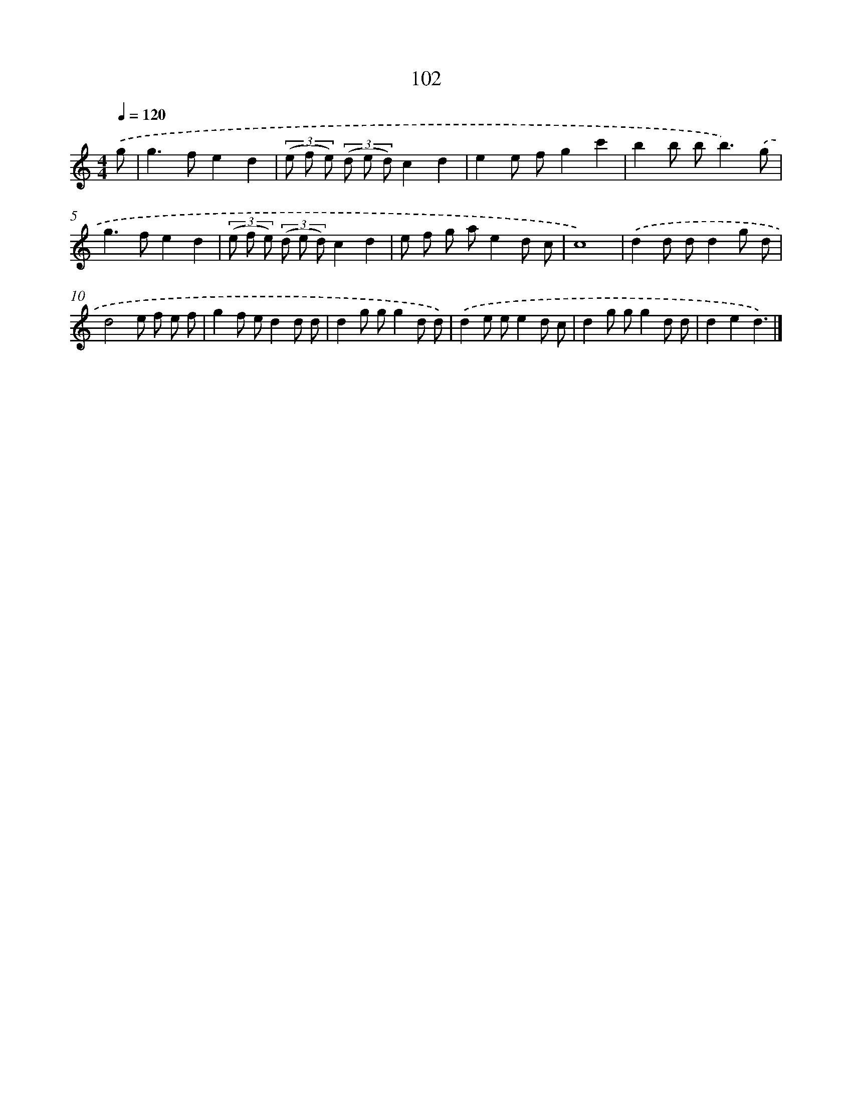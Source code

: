 X: 12782
T: 102
%%abc-version 2.0
%%abcx-abcm2ps-target-version 5.9.1 (29 Sep 2008)
%%abc-creator hum2abc beta
%%abcx-conversion-date 2018/11/01 14:37:28
%%humdrum-veritas 3424010645
%%humdrum-veritas-data 3366707660
%%continueall 1
%%barnumbers 0
L: 1/8
M: 4/4
Q: 1/4=120
K: C clef=treble
.('g [I:setbarnb 1]|
g2>f2e2d2 |
(3(e f e) (3(d e d)c2d2 |
e2e fg2c'2 |
b2b b2<b2).('g |
g2>f2e2d2 |
(3(e f e) (3(d e d)c2d2 |
e f g ae2d c |
c8) |
.('d2d dd2g d |
d4e f e f |
g2f ed2d d |
d2g gg2d d) |
.('d2e ee2d c |
d2g gg2d d |
d2e2d3) |]
